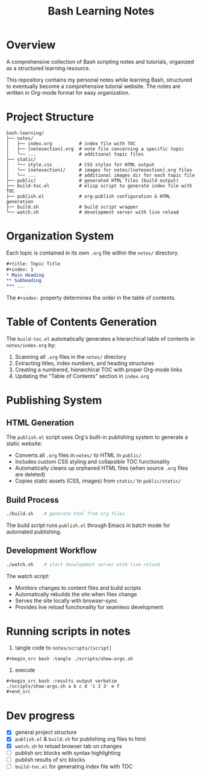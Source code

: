 #+title: Bash Learning Notes

* Overview
A comprehensive collection of Bash scripting notes and tutorials, organized as a structured learning resource.

This repository contains my personal notes while learning Bash, structured to eventually become a comprehensive tutorial website. The notes are written in Org-mode format for easy organization.

* Project Structure
#+begin_example
bash-learning/
├── notes/
│   ├── index.org          # index file with TOC
│   ├── [notesection].org  # note file concerning a specific topic
│   └── ...                # additional topic files
├── static/
│   └── style.css          # CSS styles for HTML output
│   └── [notesection]/     # images for notes/[notesection].org files
│   └── ...                # additional images dir for each topic file
├── public/                # generated HTML files (build output)
├── build-toc.el           # elisp script to generate index file with TOC
├── publish.el             # org-publish configuration & HTML generation
├── build.sh               # build script wrapper
└── watch.sh               # development server with live reload
#+end_example

* Organization System
Each topic is contained in its own =.org= file within the =notes/= directory.

#+begin_src org
,#+title: Topic Title
,#+index: 1
,* Main Heading
,** Subheading
,*** ...
#+end_src

The =#+index:= property determines the order in the table of contents.

* Table of Contents Generation
The =build-toc.el= automatically generates a hierarchical table of contents in =notes/index.org= by:
1. Scanning all =.org= files in the =notes/= directory
2. Extracting titles, index numbers, and heading structures
3. Creating a numbered, hierarchical TOC with proper Org-mode links
4. Updating the "Table of Contents" section in =index.org=

* Publishing System
** HTML Generation
The =publish.el= script uses Org's built-in publishing system to generate a static website:

+ Converts all =.org= files in =notes/= to HTML in =public/=
+ Includes custom CSS styling and collapsible TOC functionality
+ Automatically cleans up orphaned HTML files (when source =.org= files are deleted)
+ Copies static assets (CSS, images) from =static/= to =public/static/=

** Build Process
#+begin_src bash
./build.sh    # generate html from org files
#+end_src

The build script runs =publish.el= through Emacs in batch mode for automated publishing.

** Development Workflow
#+begin_src bash
./watch.sh    # start development server with live reload
#+end_src

The watch script:
+ Monitors changes to content files and build scripts
+ Automatically rebuilds the site when files change
+ Serves the site locally with browser-sync
+ Provides live reload functionality for seamless development

* Running scripts in notes
1. tangle code to =notes/scripts/[script]=
#+begin_example
#+begin_src bash :tangle ./scripts/show-args.sh
#+end_example

1. execute
#+begin_example
#+begin_src bash :results output verbatim
./scripts/show-args.sh a b c d '1 2 3' e f
#+end_src
#+end_example

* Dev progress
+ [X] general project structure
+ [X] =publish.el= & =build.sh= for publishing org files to html
+ [X] =watch.sh= to reload browser tab on changes
+ [ ] publish src blocks with syntax highlighting
+ [ ] publish results of src blocks
+ [ ] =build-toc.el= for generating index file with TOC
